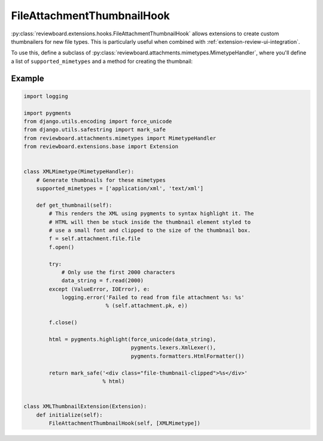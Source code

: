 .. _extension-file-attachment-thumbnail-hook:
.. _file-attachment-thumbnail-hook:

===========================
FileAttachmentThumbnailHook
===========================

:py:class:`reviewboard.extensions.hooks.FileAttachmentThumbnailHook` allows
extensions to create custom thumbnailers for new file types. This is
particularly useful when combined with :ref:`extension-review-ui-integration`.

To use this, define a subclass of
:py:class:`reviewboard.attachments.mimetypes.MimetypeHandler`, where you'll
define a list of ``supported_mimetypes`` and a method for creating the
thumbnail:


Example
=======

.. code-block:: python

    import logging

    import pygments
    from django.utils.encoding import force_unicode
    from django.utils.safestring import mark_safe
    from reviewboard.attachments.mimetypes import MimetypeHandler
    from reviewboard.extensions.base import Extension


    class XMLMimetype(MimetypeHandler):
        # Generate thumbnails for these mimetypes
        supported_mimetypes = ['application/xml', 'text/xml']

        def get_thumbnail(self):
            # This renders the XML using pygments to syntax highlight it. The
            # HTML will then be stuck inside the thumbnail element styled to
            # use a small font and clipped to the size of the thumbnail box.
            f = self.attachment.file.file
            f.open()

            try:
                # Only use the first 2000 characters
                data_string = f.read(2000)
            except (ValueError, IOError), e:
                logging.error('Failed to read from file attachment %s: %s'
                              % (self.attachment.pk, e))

            f.close()

            html = pygments.highlight(force_unicode(data_string),
                                      pygments.lexers.XmlLexer(),
                                      pygments.formatters.HtmlFormatter())

            return mark_safe('<div class="file-thumbnail-clipped">%s</div>'
                             % html)


    class XMLThumbnailExtension(Extension):
        def initialize(self):
            FileAttachmentThumbnailHook(self, [XMLMimetype])
